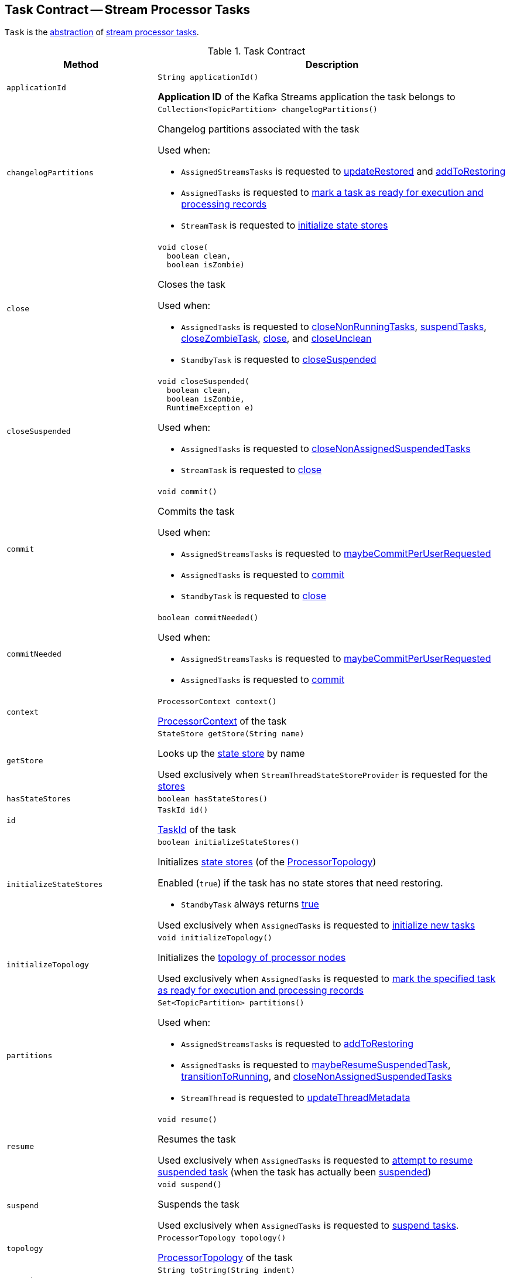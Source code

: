 == [[Task]] Task Contract -- Stream Processor Tasks

`Task` is the <<contract, abstraction>> of <<implementations, stream processor tasks>>.

[[contract]]
.Task Contract
[cols="30m,70",options="header",width="100%"]
|===
| Method
| Description

| applicationId
a| [[applicationId]]

[source, java]
----
String applicationId()
----

*Application ID* of the Kafka Streams application the task belongs to

| changelogPartitions
a| [[changelogPartitions]]

[source, java]
----
Collection<TopicPartition> changelogPartitions()
----

Changelog partitions associated with the task

Used when:

* `AssignedStreamsTasks` is requested to <<kafka-streams-internals-AssignedStreamsTasks.adoc#updateRestored, updateRestored>> and <<kafka-streams-internals-AssignedStreamsTasks.adoc#addToRestoring, addToRestoring>>

* `AssignedTasks` is requested to <<kafka-streams-internals-AssignedTasks.adoc#transitionToRunning, mark a task as ready for execution and processing records>>

* `StreamTask` is requested to <<kafka-streams-internals-StreamTask.adoc#initializeStateStores, initialize state stores>>

| close
a| [[close]]

[source, java]
----
void close(
  boolean clean,
  boolean isZombie)
----

Closes the task

Used when:

* `AssignedTasks` is requested to <<kafka-streams-internals-AssignedTasks.adoc#closeNonRunningTasks, closeNonRunningTasks>>, <<kafka-streams-internals-AssignedTasks.adoc#suspendTasks, suspendTasks>>, <<kafka-streams-internals-AssignedTasks.adoc#closeZombieTask, closeZombieTask>>, <<kafka-streams-internals-AssignedTasks.adoc#close, close>>, and <<kafka-streams-internals-AssignedTasks.adoc#closeUnclean, closeUnclean>>

* `StandbyTask` is requested to <<kafka-streams-internals-StandbyTask.adoc#closeSuspended, closeSuspended>>

| closeSuspended
a| [[closeSuspended]]

[source, java]
----
void closeSuspended(
  boolean clean,
  boolean isZombie,
  RuntimeException e)
----

Used when:

* `AssignedTasks` is requested to <<kafka-streams-internals-AssignedTasks.adoc#closeNonAssignedSuspendedTasks, closeNonAssignedSuspendedTasks>>

* `StreamTask` is requested to <<kafka-streams-internals-StreamTask.adoc#close, close>>

| commit
a| [[commit]]

[source, java]
----
void commit()
----

Commits the task

Used when:

* `AssignedStreamsTasks` is requested to <<kafka-streams-internals-AssignedStreamsTasks.adoc#maybeCommitPerUserRequested, maybeCommitPerUserRequested>>

* `AssignedTasks` is requested to <<kafka-streams-internals-AssignedTasks.adoc#commit, commit>>

* `StandbyTask` is requested to <<kafka-streams-internals-StandbyTask.adoc#close, close>>

| commitNeeded
a| [[commitNeeded]]

[source, java]
----
boolean commitNeeded()
----

Used when:

* `AssignedStreamsTasks` is requested to <<kafka-streams-internals-AssignedStreamsTasks.adoc#maybeCommitPerUserRequested, maybeCommitPerUserRequested>>

* `AssignedTasks` is requested to <<kafka-streams-internals-AssignedTasks.adoc#commit, commit>>

| context
a| [[context]]

[source, java]
----
ProcessorContext context()
----

<<kafka-streams-ProcessorContext.adoc#, ProcessorContext>> of the task

| getStore
a| [[getStore]]

[source, java]
----
StateStore getStore(String name)
----

Looks up the <<kafka-streams-StateStore.adoc#, state store>> by name

Used exclusively when `StreamThreadStateStoreProvider` is requested for the <<kafka-streams-internals-StreamThreadStateStoreProvider.adoc#stores, stores>>

| hasStateStores
a| [[hasStateStores]]

[source, java]
----
boolean hasStateStores()
----

| id
a| [[id]]

[source, java]
----
TaskId id()
----

<<kafka-streams-TaskId.adoc#, TaskId>> of the task

| initializeStateStores
a| [[initializeStateStores]]

[source, java]
----
boolean initializeStateStores()
----

Initializes <<kafka-streams-StateStore.adoc#, state stores>> (of the <<topology, ProcessorTopology>>)

Enabled (`true`) if the task has no state stores that need restoring.

* `StandbyTask` always returns <<kafka-streams-internals-StandbyTask.adoc#initializeStateStores, true>>

Used exclusively when `AssignedTasks` is requested to <<kafka-streams-internals-AssignedTasks.adoc#initializeNewTasks, initialize new tasks>>

| initializeTopology
a| [[initializeTopology]]

[source, java]
----
void initializeTopology()
----

Initializes the <<topology, topology of processor nodes>>

Used exclusively when `AssignedTasks` is requested to <<kafka-streams-internals-AssignedTasks.adoc#transitionToRunning, mark the specified task as ready for execution and processing records>>

| partitions
a| [[partitions]]

[source, java]
----
Set<TopicPartition> partitions()
----

Used when:

* `AssignedStreamsTasks` is requested to <<kafka-streams-internals-AssignedStreamsTasks.adoc#addToRestoring, addToRestoring>>

* `AssignedTasks` is requested to <<kafka-streams-internals-AssignedTasks.adoc#maybeResumeSuspendedTask, maybeResumeSuspendedTask>>, <<kafka-streams-internals-AssignedTasks.adoc#transitionToRunning, transitionToRunning>>, and <<kafka-streams-internals-AssignedTasks.adoc#closeNonAssignedSuspendedTasks, closeNonAssignedSuspendedTasks>>

* `StreamThread` is requested to <<kafka-streams-internals-StreamThread.adoc#updateThreadMetadata, updateThreadMetadata>>

| resume
a| [[resume]]

[source, java]
----
void resume()
----

Resumes the task

Used exclusively when `AssignedTasks` is requested to <<kafka-streams-internals-AssignedTasks.adoc#maybeResumeSuspendedTask, attempt to resume suspended task>> (when the task has actually been <<kafka-streams-internals-AssignedTasks.adoc#suspended, suspended>>)

| suspend
a| [[suspend]]

[source, java]
----
void suspend()
----

Suspends the task

Used exclusively when `AssignedTasks` is requested to <<kafka-streams-internals-AssignedTasks.adoc#suspendTasks, suspend tasks>>.

| topology
a| [[topology]]

[source, java]
----
ProcessorTopology topology()
----

<<kafka-streams-internals-ProcessorTopology.adoc#, ProcessorTopology>> of the task

| toString
a| [[toString]]

[source, java]
----
String toString(String indent)
----

Describes the task (*textual representation*)

|===

[[implementations]]
NOTE: <<kafka-streams-internals-AbstractTask.adoc#, AbstractTask>> is the base implementation of the <<contract, Task Contract>> in Kafka Streams (with <<kafka-streams-internals-StandbyTask.adoc#, StandbyTask>> and <<kafka-streams-internals-StreamTask.adoc#, StreamTask>> as the only concrete implementations).
